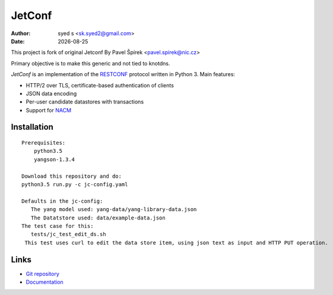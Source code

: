 .. |date| date::

*******
JetConf 
*******
:Author: syed s <sk.syed2@gmail.com>
:Date: |date|

This project is fork of original Jetconf 
By Pavel Špírek <pavel.spirek@nic.cz>

Primary objective is to make this generic and not tied to knotdns.

*JetConf* is an implementation of the RESTCONF_ protocol written in
Python 3. Main features:

* HTTP/2 over TLS, certificate-based authentication of clients

* JSON data encoding

* Per-user candidate datastores with transactions

* Support for NACM_

Installation
============

::
   
   Prerequisites:
       python3.5
       yangson-1.3.4
       
   Download this repository and do:
   python3.5 run.py -c jc-config.yaml
   
   Defaults in the jc-config:
      The yang model used: yang-data/yang-library-data.json
      The Datatstore used: data/example-data.json
   The test case for this:
      tests/jc_test_edit_ds.sh
    This test uses curl to edit the data store item, using json text as input and HTTP PUT operation.


Links
=====

* `Git repository`_

* `Documentation`_

.. _RESTCONF: https://tools.ietf.org/html/draft-ietf-netconf-restconf-18
.. _NACM: https://datatracker.ietf.org/doc/rfc6536/
.. _Git repository: https://github.com/CZ-NIC/jetconf
.. _Documentation: https://gitlab.labs.nic.cz/labs/jetconf/wikis/home

